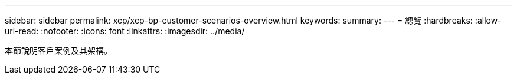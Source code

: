 ---
sidebar: sidebar 
permalink: xcp/xcp-bp-customer-scenarios-overview.html 
keywords:  
summary:  
---
= 總覽
:hardbreaks:
:allow-uri-read: 
:nofooter: 
:icons: font
:linkattrs: 
:imagesdir: ../media/


[role="lead"]
本節說明客戶案例及其架構。
